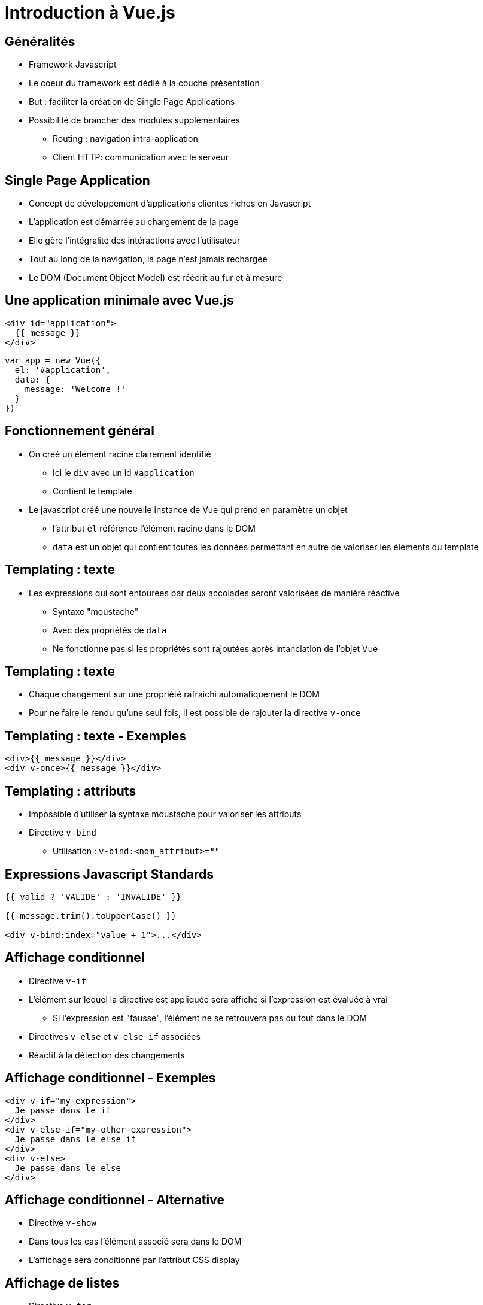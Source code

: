 :source-highlighter: highlightjs


= Introduction à Vue.js

== Généralités

* Framework Javascript
* Le coeur du framework est dédié à la couche présentation
* But : faciliter la création de Single Page Applications
* Possibilité de brancher des modules supplémentaires
** Routing : navigation intra-application
** Client HTTP: communication avec le serveur

== Single Page Application

* Concept de développement d'applications clientes riches en Javascript
* L'application est démarrée au chargement de la page
* Elle gère l'intégralité des intéractions avec l'utilisateur
* Tout au long de la navigation, la page n'est jamais rechargée
* Le DOM (Document Object Model) est réécrit au fur et à mesure

== Une application minimale avec Vue.js

[source, html]
----
<div id="application">
  {{ message }}
</div>
----

[source, js]
----
var app = new Vue({
  el: '#application',
  data: {
    message: 'Welcome !'
  }
})
----

== Fonctionnement général

* On créé un élément racine clairement identifié
** Ici le `div` avec un id `#application`
** Contient le template
* Le javascript créé une nouvelle instance de Vue qui prend en paramètre un objet
** l'attribut `el` référence l'élément racine dans le DOM
** `data` est un objet qui contient toutes les données permettant en autre de valoriser les éléments du template

== Templating : texte

* Les expressions qui sont entourées par deux accolades seront valorisées de manière réactive
** Syntaxe "moustache"
** Avec des propriétés de `data`
** Ne fonctionne pas si les propriétés sont rajoutées après intanciation de l'objet Vue

== Templating : texte

* Chaque changement sur une propriété rafraichi automatiquement le DOM
* Pour ne faire le rendu qu'une seul fois, il est possible de rajouter la directive `v-once`

== Templating : texte - Exemples

[source, html]
----
<div>{{ message }}</div>
<div v-once>{{ message }}</div>
----

== Templating : attributs

* Impossible d'utiliser la syntaxe moustache pour valoriser les attributs
* Directive `v-bind`
** Utilisation : `v-bind:<nom_attribut>=""`

== Expressions Javascript Standards

[source, html]
----
{{ valid ? 'VALIDE' : 'INVALIDE' }}

{{ message.trim().toUpperCase() }}

<div v-bind:index="value + 1">...</div>
----

== Affichage conditionnel

* Directive `v-if`
* L'élément sur lequel la directive est appliquée sera affiché si l'expression est évaluée à vrai
** Si l'expression est "fausse", l'élément ne se retrouvera pas du tout dans le DOM
* Directives `v-else` et `v-else-if` associées
* Réactif à la détection des changements

== Affichage conditionnel - Exemples

[source, html]
----
<div v-if="my-expression">
  Je passe dans le if
</div>
<div v-else-if="my-other-expression">
  Je passe dans le else if
</div>
<div v-else>
  Je passe dans le else
</div>
----

== Affichage conditionnel - Alternative

* Directive `v-show`
* Dans tous les cas l'élément associé sera dans le DOM
* L'affichage sera conditionné par l'attribut CSS display

== Affichage de listes

* Directive `v-for`
* L'expression associée déclare la liste sur laquelle on itère ainsi que la variable d'itération
** `v-for="etudiant in etudiants"`
* Le contenu de l'élement associé à la directive est un template
** Le template sera valué à chaque passage de boucle
** Les éléments de DOM résultants seront ajoutés dans le DOM

== Affichage des listes - Exemples

[source, html]
----
<ul id="lesEtudiants">
  <li v-for="etudiant in etudiants">
    {{ etudiant.nom }} - {{ etudiant.prenom }}
  </li>
</ul>
----

== Affichage des listes - Détection des changements

* Toutes les méthodes de manipulation des tableaux sont compatibles avec la détection des changements
* L'affecttion d'une nouvelle instance de tableau à un attribut de `data` déclenchera la mise à jour de la Vue
* Bémol : le remplacement d'une valeur directement à une index du tableau ne sera pas détecté

[source, js]
----
app.etudiants[2] = { nom : "Snow", prenom : "John"}
----

== Gestion des évènements

* Evènements standards Javascript
** click
** keypress
** dblclick
* Utilisation d'une directive `v-on` associèe
** v-on:click
** v-on:keypress
** ...

== Gestion des évènements - Exemples

[source, html]
----
<div id="compteur">
  <button v-on:click="tick += 1">{{ tick }}</button>
</div>
----

[source, js]
----
var compteur = new Vue({
  el: '#compteur',
  data: {
    tick: 0
  }
})
----


== Déclaration de méthodes

* Les méthodes pourront être déclarées dans un objet `methods` passés à l'instanciation de l'objet Vue
* Pour utiliser les attributs de `data`, on référence la Vue avec la variable this
[source, js]
----
var app = new Vue({
  el: '#application',
  data: {
    message: 'Welcome !'
  }
  methods: {
    alertMessage : function() {
      alert(this.message);
    }
  }
})
----

== Gestion des inputs

* Il est souvent nécessaire d'associer les attributs de `data` avec les inputs
* La directive `v-model` va synchroniser de manière réactive et bidirectionnelle
** Si l'utilisateur change la valeur de l'input, la valeur dans `data` est modifiée
** Un changement dans la valeur contenue dans `data` met à jour l'input

== Gestion des inputs - Exemples

[source, html]
----
<input v-model="message">
<p>{{ message }}</p>
----

[source, html]
----
<input type="checkbox" id="checkbox" v-model="checked">
<label for="checkbox">{{ checked }}</label>
----

== Gestion des inputs - Exemples

[source, html]
----
<div id='many-checkboxes'>
  <input type="checkbox" id="jsp" value="JSP" v-model="technos">
  <label for="jps">JSP</label>
  <input type="checkbox" id="rest" value="Rest" v-model="technos">
  <label for="rest">Rest</label>
  <br>
  <span>Technos: {{ technos }}</span>
</div>
----

[source, js]
----
new Vue({
  el: '#many-checkboxes',
  data: {
    technos: []
  }
})
----

* Possiblité d'utiliser dynamiquement la propriété `value` avec la directive `v-bind`

== Model modifiers

* Les modifiers ajoutent des traitements sur le model avant de l'assigner
* Trois possibilités
** Lazy : retarde l'assignation au moment du `change` event (perte de focus)
** Number : réalise la conversion avant l'assignation
** Trim : supprime les espaces avant/après
* Combinaisons possibles

[source, html]
----
<input v-model.lazy="msg" >
<input v-model.trim.lazy="msg" >
----

== Les composants

== Généralités

* Les composants permettent d'encapsuler une partie de l'interface pour réutilisation
* Les composants Vue sont eux même des instances de Vue réutilisables
* Une application Vue peut être modélisée comme un arbre de composants

== Attention !

* L'abus de composants peut nuire à votre application
* Il faut éviter de placer trop d'intelligence dans les composants
** Du code métier en particulier

== Déclarer un composant

* Chaque composant est référencé par un nom unique

[source, js]
----
Vue.component('detail-etudiant', { /* ... */ })
----

* Nommage
** Spinal Case : `detail-etudiant`
** Pascal Case : `DetailEtudiant` - On pourra utiliser le composant avec `<DetailEtudiant/>` ou `<detail-etudiant/>`

== Utilisation du composant

[source, html]
----
<div id='gestionEtudiants'>
  <div v-for="e in etudiants">
    <detail-etudiant ...>
    </detail-etudiant>
  </div>
</div>
----

[source, js]
----
new Vue({
  el: '#gestionEtudiants',
  data: {
    etudiants: [...]
  }
})
----


== Déclaration globale VS locale

* Globale
** Simple à utiliser
** Le composant sera présent dans tous les cas même si on ne l'utilise pas

== Déclaration globale VS locale

* Locale
** Un composant est un objet assigné dans une variable
** Les composants seront enregistrés lors de la création de l'instance de Vue 
** La déclaration locale apporte plus de contrôle (ex: sur le nommage d'une application à l'autre)


== Exemple de déclaration locale

[source, js]
----
var Composant1 = { /* ... */ }
var Composant2 = { /* ... */ }

new Vue({
  el: '#app',
  components: {
    'mon-composant': Composant1,
    'composant-2': Component2
  }
})
----

== Le template

* Le template du composant est passé en attribut à la déclaration
* La syntaxe est identique à celle étudiée précédement
* Le template sera parsé par le framework pour validation
** Il ne doit contenir qu'un seul élément racine (comme toute instance de Vue)

== Exemple de déclaration du template

[source, js]
----
Vue.component('detail-etudiant', {
  data : ...
  template : "<div>Hello from mon composant</div>"
});
----



== Le cas particulier des data

* Un composant est par définition réutilisable
** On peut avoir n instances du composant dans notre application
* Si les datas sont déclarées sous la forme d'un objet, les datas seront partagées par les toutes les instances
* Pour remédier au problème, `data` doit être une fonction qui renvoie un objet
** Une nouvelle instance de data sera renvoyée pour chaque création d'instance de composant

== Exemple de déclaration des data

[source, js]
----
Vue.component('detail-etudiant', {
  data : function() {
    return {
      a: 1,
      b: 2
    };
  }
  template: ...
});
----

== Propriétés des composants

* Pour configurer le composant, il est primordial de pouvoir lui passer des données
* On va déclarer des propriétés sur le composant
* Les propriétés seront valorisables avec des attributs HTML classiques

== Déclaration des propriétés

* On passe un attribut `props` à la déclaration du composant
* La version minimale consiste en un tableau contenant les noms des propriétés
* Les noms doivent être déclarés en camelCase
* A l'utilisation, on fera une conversion camelCase -> spinal-case
** A particulier dû au fait qu'HTML est insensible à la casse en ce qui concerne les attributs

== Exemple de déclaration des propriétés

[source, js]
----
Vue.component('detail-etudiant', {
  data : ...
  template: ...
  props: ['nom', 'prenom', 'anneeDeNaissance', 'inscrit', 'autresInformations']
});
----

== Typage des propriétés

* Permet d'ajouter des contraintes
* Documente de fait le composant
* Une propriété peut être de plusieurs types possibles
* Dans le cas où la valeur passée et la valeur attendue ne correspondent pas, affichage d'un warning dans la console à l'exécution
* On ne passe plus un tableau mais un objet
* Type possible : String, Number, Boolean, Array, Object, Function, Promise
** Attention aux effets de bord dans le cas d'une fonction

== Exemple de propriétés typées

[source, js]
----
Vue.component('detail-etudiant', {
  data : ...
  template: ...
  props: {
    nom: String,
    prenom: String,
    anneeDeNaissance: Number,
    inscrit: Boolean,
    autresInformations: Object
  }
});
----

== Valoriser une propriété : statique ou dynamiquement

* Dans le cas d'une utilisation directe de l'attribut correspondant, la propriété sera valorisée avec la chaîne de caractère entre guillemets
* Pour aller chercher la données dans les datas, il faut utiliser la directive `v-bind`
* La directive est aussi utile dans le cas où la proprité est typée. La conversion vers le bon type se fera automatiquement

== Exemples de valorisations de propriétés

[source, html]
----
<detail-etudiant nom="Doe" prenom="John"></detail-etudiant>
----

[source, html]
----
<detail-etudiant nom="e.nom" prenom="e.prenom"></detail-etudiant>
----

[source, html]
----
<detail-etudiant v-bind:anneeDeNaissance="1980"></detail-etudiant>
----

[source, html]
----
<detail-etudiant v-bind:inscrit="true"></detail-etudiant>
----

== Accéder à une propriété dans le composant

* Les propriétés deviennent des attributs (au sens objet) de l'instane du composant
* On accède donc à la valeur via la variable `this`

[source, js]
----
Vue.component('detail-etudiant', {
  data : ...
  template: ...
  props: ...
  methods: {
    sayHello: function() {
      alert('Hello ' + this.prenom);
    }
  } 
});
----

== Mise à jour Parent -> Enfant

* La mise à jour réactive ne se fait que dans le sens Parent -> Enfant
* Si la valeur change dans le parent, l'enfant aura aussitôt la nouvelle valeur à disposition
* La mise à jout dans le sens inverse n'est pas autorisée et on trouvera les warnings correspodants dans la console

== Validation des propriétés

* Mécanisme qui vient en supplément du typage
* Caractère obligatoire : `required: true`
* Valeur par défaut : `default: 42`
* Validateur custom : fonction qui prend un paramètre (la valeur de la propriété) et qui renvoi un booléen

== Les évènements

* Les évènements (ou events) sont un moyen de déclencher un appel vers le parent
** et d'y faire remonter de l'information par la même occasion
* Contrairement aux propriétés, les évènements ne sont pas déclarés dans la définition du composant
* Un évènement est référencé par son nom (Spinal Case très fortement conseillé)

== Déclenchement d'un évènement

* Un évènement est déclenché à l'aide de la méthode `$emit`
* La méthode prend un argument obligatoire
** le nom de l'évènement
* Et un argument optionnel
** La valeur qui sera associée à la remontée d'évènement

== Exemples de déclenchement

[source, js]
----
function() {
  $emit('ok');
}
----

[source, js]
----
function() {
  $emit('valider-chaine', "Chaîne à valider");
}
----

== Capter l'évènement dans le parent

* A l'utilisation du composant, on va capter les évènements grâce à la directive `v-on`
** Exemple : `v-on:ok='alert("ok")'`
* La valeur associée à l'évènement se trouvera dans un variable paradoxalement appelée `$event`
* Pour gérer la captation, on pourra soit spécifier une expression javascript standard, soit le nom d'une fonction appelée Handler

== Exemples de captation

[source, html]
----
<detail-etudiant v-on:valider="maj($event.nom)"></detail-etudiant>
----

[source, html]
----
<detail-etudiant v-on:valider="majHandler"></detail-etudiant>
----

[source, js]
----
Vue.component('detail-etudiant', {
  data : ...
  template: ...
  props: ...
  methods: {
    maj: function(nom) { /****/ }
    majHandler: function(etudiant) { /****/ }
  } 
});
----

== Les slots 

* Un slot est un mécanisme qui va nous permettre de déclarer du contenu dans le parent, contenu qui viendra s'afficher au milieu du composant enfant
* `<slot>` est un élement particulier qui sera remplacé par le contenu se trouvant entre les balises du composant

== Exemple d'un slot

[source, js]
----
Vue.component('page-title', {
  template: '<h1><slot></slot></h1>'
});
----


[source, html]
----
<page-title>Détail de l'étudiant</page-title>
----

== Routing : créer des application multi-pages

== Le router

* Vue.js offre un module complémentaire pour la navigation : le router
* Le router va permettre à l'utilisateur de "changer de page"
* C'est en fait un élément du DOM dont le contenu sera mis à jour par le router
* Chaque "page" de l'application sera modélisée par un composant

== Insertion dans le template de l'application

[source, html]
----
<script src="https://unpkg.com/vue/dist/vue.js"></script>
<script src="https://unpkg.com/vue-router/dist/vue-router.js"></script>

<div id="app">
  <router-view></router-view>
</div>
----

* `router-view` est l'élément qui sera remplacé par du contenu

== Les routes

* Une route est une correspondane entre un chemin (dans l'url) et un composant Vue

[source, js]
----
const DetailEtudiant = { template: '<div>Détail étudiant</div>' }

const routes = [
  { path: '/detail', component: DetailEtudiant }
]
----

== Les routes

* Une fois la liste des routes complète, on instancie le router et pour terminer l'application

[source, js]
----
const router = new VueRouter({
  routes: routes
})

const app = new Vue({
  router: router;
}).$mount('#app')
----


== Paramètres des routes

* Le chemin d'un route peut contenir des placeholders qui rendront la route dynamique

[source, js]
----
const routes = [
  { path: '/detail/:id', component: DetailEtudiant }
]
----

* A l'exécution, ces paramètres sont accessibles dans un dictionnaire `params` attributs de l'objet `$route` accessible sur le composant

[source, js]
----
const DetailEtudiant = { template: '<div>
  Détail étudiant {{ $route.params.id }}
</div>' }
----

== Priorité des routes

* Les routes déclarées en premier sont prioritaires en cas de multi-match
* Utile pour la gestion des routes inconnues (type 404)

[source, js]
----
const NotFound = { template: '<div>Page non trouvée</div>' }

const routes = [
  { path: '*', component: NotFound }
]
----

== Route nommée

* Quand l'application grossi, il devient interessant de nommer les routes
* Moins sensible au refactoring, on peut changer les urls facilement
* Il est parfois plus facile de mémoriser le nom plutôt que le chemin
** Ce dernier peut vite se rallonger

[source, js]
----
const routes = [
  { path: '/detail/:id', name: 'detail-etudiant', component: DetailEtudiant }
]
----

== Navigation : declarative

* On utilise le composant `<router-link>`

[source, html]
----
<router-link to="'/detail/' + id">Go to Foo</router-link>
----

* Dès qu'il y a des paramètres, il est recommander de nommer la route pour bénéficier de la valorisation automatique des paramètres du chemin

[source, html]
----
<router-link to="{ name: 'detail-etudiant', params: { id: id }">
  Go to Foo
</router-link>
----

== Navigation : programmatique

* On appelle la méthode `push` sur le router

[source, js]
----
router.push('detail-etudiant')

router.push({ path: '/detail' + this.currentEtudiant.id })

router.push({ name: 'detail-etudiant', params: { id: this.currentEtudiant.id } })

router.push({ path: '/rechercher', query: { nom: this.tokenNom } })
----

== Navigation : programmatique - Compléments

* La méthode `replace` est identique à `push`
** Elle remplace l'entrée courante dans l'historique plutôt que d'en ajouter une nouvelle
* La méthode `go` permet d'avancer ou de reculer de n pas dans l'historique du navigateur 

== Client HTTP

== Communiquer avec le serveur

* Dans la plupart des cas, l'application cliente n'est pas suffisante. Elle a besoin d'intéragir avec le serveur pour récupérer ou envoyer des données
* Il existe des modules complémentaires à Vue pour la communication HTTP avec le serveur
* Nous verrons ici le client vue-resource

== Fonctionnalités de vue-resource

* Permet d'interroger une API Rest selon les verbes HTTP classiques : GET, POST, PUT, DELETE ...
* Les retours d'appels serveur sont des Promises
* Si on respecte la philosophie des ressources REST, vue-resource offre des raccourcis

== Les Promises

* La clé du mécanisme d'un client HTTP est l'asynchronisme
* Une opération sur le client faisant un appel vers le serveur ne doit pas être bloquante
** Le serveur répondra au bout d'un temps inderterminé
* Pour répondre à cette problématique, vue-resource renvoie des promises. 
* On va chainer à cette promesse une action de callback qui sera exécutée quand la promesse sera résolue

== Exemple de requête GET

[source, js]
----
<script src="https://cdn.jsdelivr.net/npm/vue-resource@1.5.1"></script>
<script>
  this.$http.get('/etudiants').then(response => {
    this.etudiants = response.body;
  }, response => {
    // traiter en cas d'erreur
  });
</script>
----


== Exemple de requête POST

[source, js]
----
<script>
  this.$http.post('/etudiant', {nom: 'Doe', prenom: 'John'}).then(response => {
    response.status;
    response.statusText;
    response.headers.get('Expires');
    this.nouvelEtudiant = response.body;
  }, response => {
  });
</script>
----

== Liste complète des méthodes

* get(url, [config])
* head(url, [config])
* delete(url, [config])
* jsonp(url, [config])
* post(url, [body], [config])
* put(url, [body], [config])
* patch(url, [body], [config])

== Créer une resource

* Dans le cas d'une API serveur répondant au pattern REST CRUD classique, on peut interagir avec l'API en déclarant une resource
* L'implémentation des méthodes est réalisée automatiquement

== Exemple de resource

[source, js]
----
<script>
  var resource = this.$resource('/etudiant{/id}');

  resource.get({id: 1}).then(response => {
    this.etudiant = response.body;
  });

  resource.save({id: 1}, {item: this.item}).then(response => {
  }, response => {
  });

  resource.delete({id: 1}).then(response => {
  }, response => {});
</script>
----

